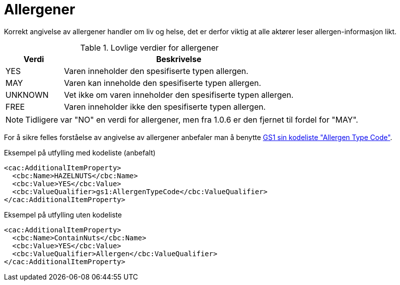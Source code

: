 = Allergener

Korrekt angivelse av allergener handler om liv og helse, det er derfor viktig at alle aktører leser allergen-informasjon likt.

[cols="1,4", options="header"]
.Lovlige verdier for allergener
|===
| Verdi | Beskrivelse
| YES | Varen inneholder den spesifiserte typen allergen.
| MAY | Varen kan inneholde den spesifiserte typen allergen.
| UNKNOWN | Vet ikke om varen inneholder den spesifiserte typen allergen.
| FREE | Varen inneholder ikke den spesifiserte typen allergen.
|===

NOTE: Tidligere var "NO" en verdi for allergener, men fra 1.0.6 er den fjernet til fordel for "MAY".

For å sikre felles forståelse av angivelse av allergener anbefaler man å benytte link:http://gs1.org/voc/AllergenTypeCode[GS1 sin kodeliste "Allergen Type Code"].

[source]
.Eksempel på utfylling med kodeliste (anbefalt)
----
<cac:AdditionalItemProperty>
  <cbc:Name>HAZELNUTS</cbc:Name>
  <cbc:Value>YES</cbc:Value>
  <cbc:ValueQualifier>gs1:AllergenTypeCode</cbc:ValueQualifier>
</cac:AdditionalItemProperty>
----

[source]
.Eksempel på utfylling uten kodeliste
----
<cac:AdditionalItemProperty>
  <cbc:Name>ContainNuts</cbc:Name>
  <cbc:Value>YES</cbc:Value>
  <cbc:ValueQualifier>Allergen</cbc:ValueQualifier>
</cac:AdditionalItemProperty>
----

